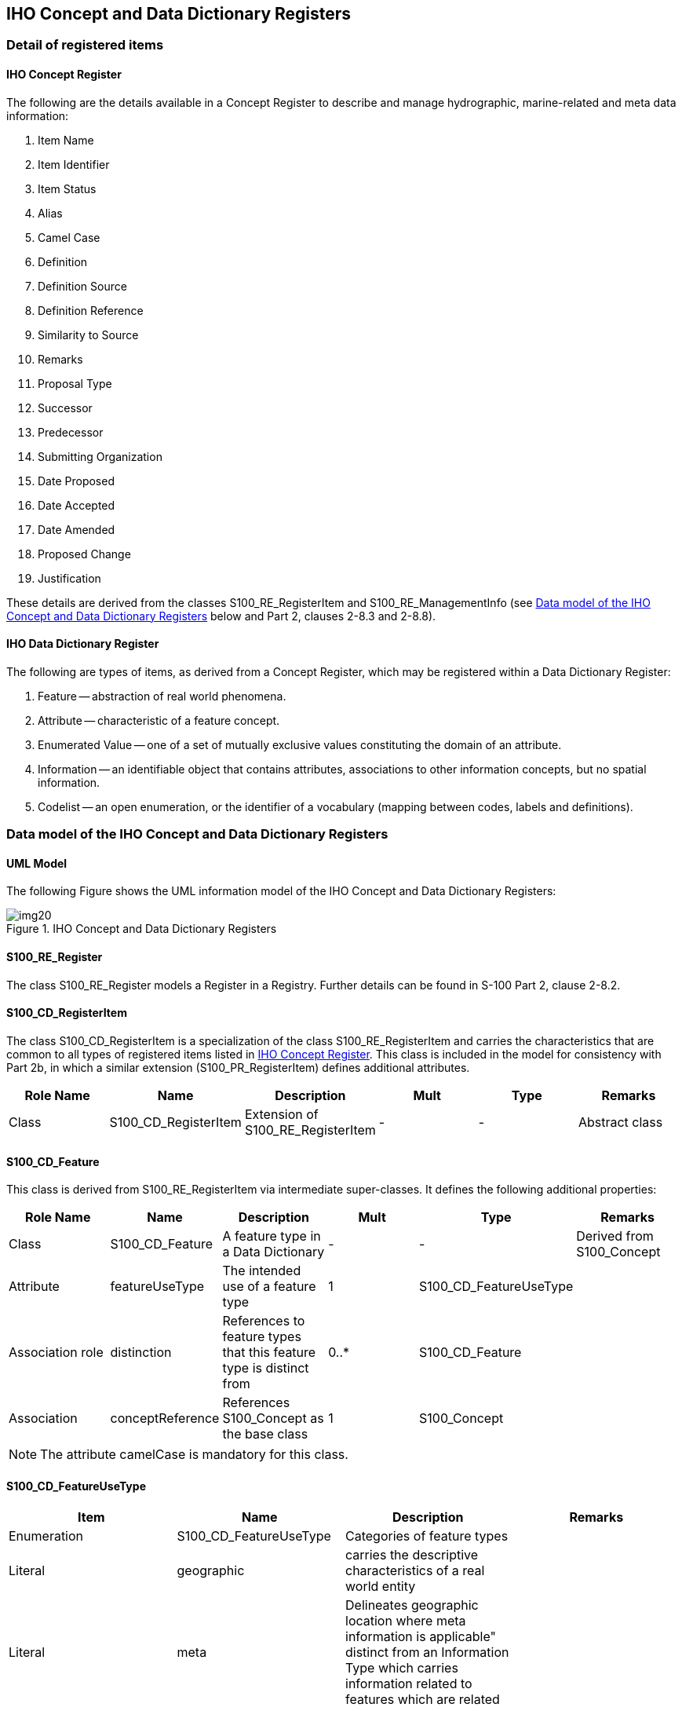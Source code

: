 == IHO Concept and Data Dictionary Registers

=== Detail of registered items

[[cls-2a-4.1.1]]
==== IHO Concept Register

The following are the details available in a Concept Register to describe and
manage hydrographic, marine-related and meta data information:

. Item Name
. Item Identifier
. Item Status
. Alias
. Camel Case
. Definition
. Definition Source
. Definition Reference
. Similarity to Source
. Remarks
. Proposal Type
. Successor
. Predecessor
. Submitting Organization
. Date Proposed
. Date Accepted
. Date Amended
. Proposed Change
. Justification

These details are derived from the classes S100_RE_RegisterItem and
S100_RE_ManagementInfo (see <<cls-2a-4.2>> below and Part 2, clauses 2-8.3 and
2-8.8).

[[cls-2a-4.1.2]]
==== IHO Data Dictionary Register

The following are types of items, as derived from a Concept Register, which may be
registered within a Data Dictionary Register:

. Feature -- abstraction of real world phenomena.
. Attribute -- characteristic of a feature concept.
. Enumerated Value -- one of a set of mutually exclusive values constituting the
domain of an attribute.
. Information -- an identifiable object that contains attributes, associations to
other information concepts, but no spatial information.
. Codelist -- an open enumeration, or the identifier of a vocabulary (mapping
between codes, labels and definitions).

[[cls-2a-4.2]]
=== Data model of the IHO Concept and Data Dictionary Registers

==== UML Model

The following Figure shows the UML information model of the IHO Concept and Data
Dictionary Registers:

[[fig-2a-2]]
.IHO Concept and Data Dictionary Registers
image::img20.png[]

[%landscape]
<<<

==== S100_RE_Register

The class S100_RE_Register models a Register in a Registry. Further details can be
found in S-100 Part 2, clause 2-8.2.

==== S100_CD_RegisterItem

The class S100_CD_RegisterItem is a specialization of the class
S100_RE_RegisterItem and carries the characteristics that are common to all types
of registered items listed in <<cls-2a-4.1.1>>. This class is included in the model
for consistency with Part 2b, in which a similar extension (S100_PR_RegisterItem)
defines additional attributes.

[%unnumbered,options=header,cols=6]
|===
| Role Name | Name | Description | Mult | Type | Remarks

| Class | S100_CD_RegisterItem | Extension of S100_RE_RegisterItem | - | - | Abstract class
|===

==== S100_CD_Feature

This class is derived from S100_RE_RegisterItem via intermediate super-classes. It defines the following additional properties:

[%unnumbered,options=header,cols=6]
|===
| Role Name | Name | Description | Mult | Type | Remarks

| Class
| S100_CD_Feature
| A feature type in a Data Dictionary
| -
| -
| Derived from S100_Concept

| Attribute
| featureUseType
| The intended use of a feature type
| 1
| S100_CD_FeatureUseType
|

| Association role
| distinction
| References to feature types that this feature type is distinct from
| 0..*
| S100_CD_Feature
|

| Association
| conceptReference
| References S100_Concept as the base class
| 1
| S100_Concept
|
|===

NOTE: The attribute camelCase is mandatory for this class.

==== S100_CD_FeatureUseType

[%unnumbered,options=header,cols=4]
|===
| Item | Name | Description | Remarks

| Enumeration
| S100_CD_FeatureUseType
| Categories of feature types
|

| Literal
| geographic
| carries the descriptive characteristics of a real world entity
|

| Literal
| meta
| Delineates geographic location where meta information is applicable" distinct from an Information Type which carries information related to features which are related
|

| Literal
| cartographic
| carries information about the cartographic representation (including text) of a real world entity
|

| Literal
| theme
| Grouping features thematically
|
|===

==== S100_CD_Attribute

Attributes may either be simple or complex. A simple attribute carries a specific
value such as a date. A complex attribute is an aggregation of other attributes
either simple or complex. Examples of complex attributes are in <<app-2a-A>>. This
class is derived from S100_RE_RegisterItem via intermediate super-classes and
describes the common characteristics of all attribute types.

[%unnumbered,options=header,cols=6]
|===
| Role Name | Name | Description | Mult | Type | Remarks

| Class
| S100_CD_Attribute
| Base class of all attribute types in a Data Dictionary
| -
| -
| Derived from S100_Concept

| Association
| conceptReference
| References S100_Concept as the base class
| 1
| S100_Concept
|
|===

NOTE: The attribute camelCase is mandatory for this class.

==== S100_CD_SimpleAttribute

[%unnumbered,options=header,cols=6]
|===
| Role Name | Name | Description | Mult | Type | Remarks

| Class
| S100_CD_SimpleAttribute
| A simple attribute type in a Data Dictionary
| -
| -
| Derived from S100_CD_Attribute

| Attribute
| valueType
| Describes representation, interpretation and structure of values
| 1
| S100_CD_AttributeValueType
| See below

| Attribute
| quantitySpecification
| Specification of the quantity, for example length, volume, depth, weight etc
| 0..1
| S100_CD_QuantitySpecification
|

| Association
| constraints
| Constraints of the attribute type
| 0..1
| S100_CD_AttributeConstraints
| Must be consistent with dataType
|===

If the _valueType_ is S100_Codelist exactly one of the following must be true:

. There is an associated S100_RE_Reference with the namespace of a dictionary that
is listed in the IHO GI Registry.
. There is at least one S100_CD_EnumeratedValue associated to the attribute.

Condition 1 identifies the dictionary for codelists of type "open dictionary" or
"closed dictionary". Condition 2 provides the enumerated value(s) for codelists of
type "open enumeration". The precise codelist type is determined in individual
Product Specifications.

==== S100_CD_QuantitySpecification

[%unnumbered,options=header,cols=4]
|===
| Item | Name | Description | Remarks

| Enumeration
| S100_CD_QuantitySpecification
| Types of quantity measures
| Adapted from ISO 19103 Measure Types

| Literal
| angularVelocity
| The instantaneous rate of change of angular displacement with time
| From ISO 19103

| Literal
| area
| The measure of the physical extent of any two-dimensional geometric object
| From ISO 19103

| Literal
| density
| Mass per unit volume; number per unit area. Also: specific gravity (S-32). Density of soundings is the intervals between lines of sounding and soundings in the same line (S-32)
| "Density" can be used in different senses, the unit of measure and attribute definition must make it clear which is intended

| Literal
| duration
| Interval of time
|

| Literal
| frequency
| Number of vibrations or cycles per unit time
| IHO S-32

| Literal
| length
| The longest dimension of an object; distance measured along a line or curve
|

| Literal
| mass
| A numerical measure of the inertia of an object; the quantity of matter which a body contains, irrespective of its bulk or volume
|

| Literal
| planeAngle
| The amount of rotation needed to bring one line or plane into coincidence with another, generally measured in radians or degrees
| From ISO 19103 "angle"

| Literal
| power
| Rate of doing work or transferring energy; magnification
| S-32 refers "power" to "magnifying power: the ratio of the apparent length of a linear dimension as seen through an optical instrument to that seen by the unaided eye". The unit of measure and attribute definition must make it clear which sense is intended

| Literal
| pressure
| Force per unit area
|

| Literal
| salinity
| A measure of the quantity of dissolved salts
| IHO S-32 (abbrev.)

| Literal
| speed
| Rate of change of position with time
| Usually calculated using the simple formula, the change in position during a given time interval. Speed is a scalar physical quantity, having magnitude but not direction. Contrast to "velocity" which is a vector quantity having both magnitude and direction. (Adapted from ISO 19103 "velocity")

| Literal
| temperature
| The intensity or degree of heat
| IHO S-32

| Literal
| volume
| The measure of the physical space of any 3-D geometric object
| From ISO 19103

| Literal
| weight
| The force experienced by an object due to gravity
|

| Literal
| otherQuantity
| A quantity different from the other literals of this enumeration
|
|===

==== S100_CD_AttributeValueType

[%unnumbered,options=header,cols=4]
|===
| Item | Name | Description | Remarks

| Enumeration
| S100_CD_AttributeValueType
| Value types of simple attributes
|

| Literal
| boolean
| True or False
|

| Literal
| enumeration
| List of predetermined values that can be expanded and contracted
|

| Literal
| integer
| Numeric value with defined range, units and format
|

| Literal
| real
| Floating point number
|

| Literal
| text
| A sequence of characters
|

| Literal
| date
| Character encoding shall follow the format for date as specified by ISO 8601
|

| Literal
| time
| Character encoding shall follow the format for time as specified by ISO 8601
|

| Literal
| dateTime
| Character encoding shall follow the format for date and time as specified by ISO 8601
|

| Literal
| URI
| Character encoding shall follow the format for URI as specified by RFC 3986
|

| Literal
| URL
| Character encoding shall follow the format for URL as specified by RFC 3986
|

| Literal
| URN
| Character encoding shall follow the format for URN as defined by RFC 2141
|

| Literal
| S100_CodeList
| Open enumeration or identifier of entry in a vocabulary
|

| Literal
| S100_TruncatedDate
| Truncated format for date
|
|===

==== S100_CD_AttributeConstraints

[%unnumbered,options=header,cols=6]
|===
| Role Name | Name | Description | Mult | Type | Remarks

| Class
| S100_CD_AttributeConstraints
| Constraints of a simple attribute
| -
| -
|

| Attribute
| stringLength
| Shall be represented as a positive integer (that is, greater than zero) that specifies the maximum number of characters that may be assigned to the text attribute type. If not specified, then the text length shall be unconstrained
| 0..1
| PositiveInteger
|

| Attribute
| textPattern
| A character string that specifies a scheme of one or more constraints on the structure of the text values that may be assigned to the attribute. This shall be achieved by using a regular expression. W3C XML Schema Part 2: Datasets Second Edition, Appendix F (Regular Expressions) shall be used to define text patterns in this standard
| 0..1
| CharacterString
|

| Attribute
| range
| Specifies the range of allowed numeric values
| 0..1
| S100_NumericRange
|

| Attribute
| precision
| Specifies the precision of a real number
| 0..1
| NonNegativeInteger
|
|===

==== S100_CD_ComplexAttribute

[%unnumbered,options=header,cols=6]
|===
| Role Name | Name | Description | Mult | Type | Remarks

| Class | S100_CD_ComplexAttribute | A complex attribute type in a Data Dictionary | - | - | Derived from S100_CD_Attribute
| Association | subAttribute | References the sub attribute | 1..* | S100_CD_Attribute | Characteristics defined by S100_CD_AttributeUsage
|===

==== S100_CD_AttributeUsage

This class specifies the characteristics of the association between a
complex attribute type and its sub attributes.

[%unnumbered,options=header,cols=6]
|===
| Role Name | Name | Description | Mult | Type | Remarks

| Class
| S100_CD_AttributeUsage
| Characteristics of the association between a complex attribute and its sub attributes
| -
| -
|

| Attribute
| multiplicity
| Number of occurrences of the sub attribute
| 1
| S100_Multiplicity
|

| Attribute | sequential | Boolean value that indicates if the sub attributes of a complex attribute are in a particular order | 1 | Boolean | It is only applicable if a sub attribute has multiplicity > 1
|===

==== S100_CD_EnumeratedValue

This class is derived from S100_RE_RegisterItem via intermediate
super-classes and describes the characteristics of an enumerated value
type.

[%unnumbered,options=header,cols=6]
|===
| Role Name | Name | Description | Mult | Type | Remarks

| Class
| S100_CD_EnumeratedValue
| Characteristics of an enumerated value type in a Data Dictionary
| -
| -
|

| Attribute
| numericCode
| A positive integer designating the unique value in the domain
| 1
| PositiveInteger
|

| Association | associatedAttribute | Specifies the attribute type item for which this is a domain value | 1 | S100_CD_SimpleAttribute | Applies only where class S100_CD_SimpleAttribute attribute valueType = _enumeration_ or _S100_CodeList_
| Association
| conceptReference
| References S100_Concept as the base class
| 1
| S100_Concept
|
|===

==== S100_CD_Information

[%unnumbered,options=header,cols=6]
|===
| Role Name | Name | Description | Mult | Type | Remarks

| Class
| S100_CD_Information
| Characteristics of an information type in a Data Dictionary
| -
| -
|

| Association
| distinction
| Similar information types that this is distinct from
| 0..*
| S100_CD_Information
|

| Association
| conceptReference
| References S100_Concept as the base class
| 1
| S100_Concept
|
|===

NOTE: The attribute camelCase is mandatory for this class.

==== S100_Concept

The class S100_Concept identifies the required information for the
Concept Register. Further details can be found in <<cls-2a-3.3>>.

[%unnumbered,options=header,cols=6]
|===
| Role Name | Name | Description | Mult | Type | Remarks

| Class
| S100_Concept
| A definition of object, information or phenomena of nature
| -
| -
|
|===

[%portrait]
<<<
